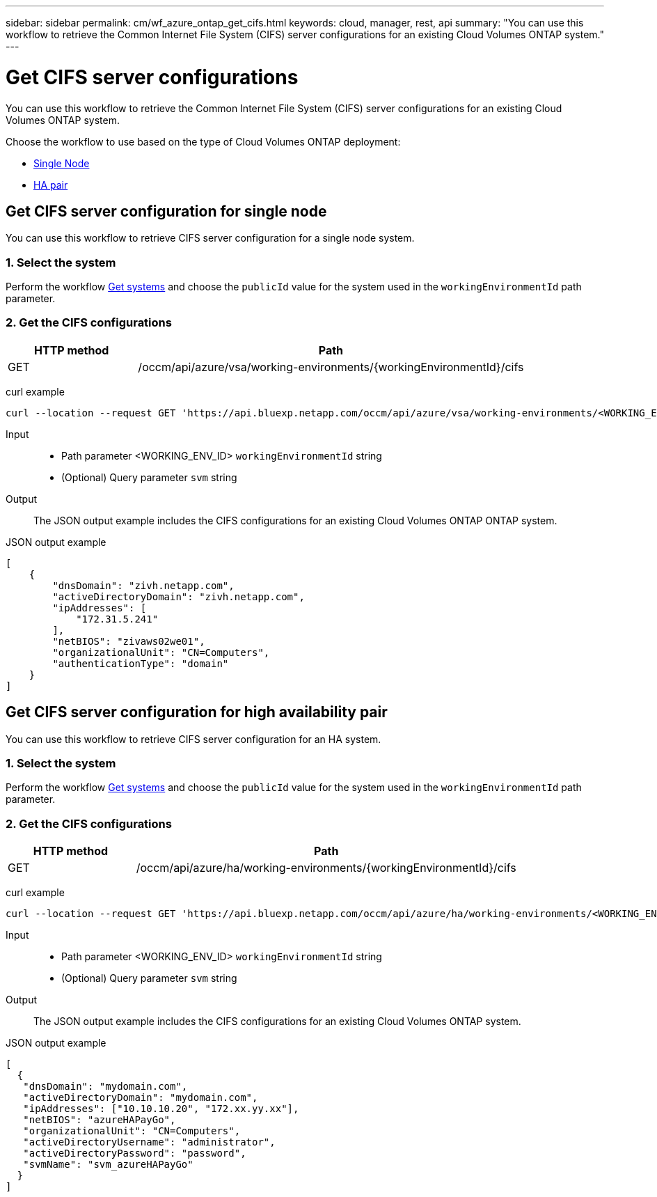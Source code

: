 ---
sidebar: sidebar
permalink: cm/wf_azure_ontap_get_cifs.html
keywords: cloud, manager, rest, api
summary: "You can use this workflow to retrieve the Common Internet File System (CIFS) server configurations for an existing Cloud Volumes ONTAP system."
---

= Get CIFS server configurations
:hardbreaks:
:nofooter:
:icons: font
:linkattrs:
:imagesdir: ../media/

[.lead]
You can use this workflow to retrieve the Common Internet File System (CIFS) server configurations for an existing Cloud Volumes ONTAP system.

Choose the workflow to use based on the type of Cloud Volumes ONTAP deployment:

* <<Get CIFS server configuration for single node, Single Node>>
* <<Get CIFS server configuration for high availability pair, HA pair>>

== Get CIFS server configuration for single node
You can use this workflow to retrieve CIFS server configuration for a single node system.

=== 1. Select the system

Perform the workflow link:wf_azure_cloud_get_wes.html#get-a-system-for-a-single-node[Get systems] and choose the `publicId` value for the system used in the `workingEnvironmentId` path parameter.

=== 2. Get the CIFS configurations

[cols="25,75"*,options="header"]
|===
|HTTP method
|Path
|GET
|/occm/api/azure/vsa/working-environments/{workingEnvironmentId}/cifs
|===

curl example::
[source,curl]
curl --location --request GET 'https://api.bluexp.netapp.com/occm/api/azure/vsa/working-environments/<WORKING_ENV_ID>/cifs' --header 'Content-Type: application/json' --header 'x-agent-id: <AGENT_ID>' --header 'Authorization: Bearer <ACCESS_TOKEN>'

Input::

* Path parameter <WORKING_ENV_ID> `workingEnvironmentId` string
* (Optional) Query parameter `svm` string

Output::

The JSON output example includes the CIFS configurations for an existing Cloud Volumes ONTAP ONTAP system.

JSON output example::
[source,json]
[
    {
        "dnsDomain": "zivh.netapp.com",
        "activeDirectoryDomain": "zivh.netapp.com",
        "ipAddresses": [
            "172.31.5.241"
        ],
        "netBIOS": "zivaws02we01",
        "organizationalUnit": "CN=Computers",
        "authenticationType": "domain"
    }
]

== Get CIFS server configuration for high availability pair

You can use this workflow to retrieve CIFS server configuration for an HA system.

=== 1. Select the system

Perform the workflow link:wf_azure_cloud_get_wes.html#get-a-system-for-a-high-availability-pair[Get systems] and choose the `publicId` value for the system used in the `workingEnvironmentId` path parameter.

=== 2. Get the CIFS configurations

[cols="25,75"*,options="header"]
|===
|HTTP method
|Path
|GET
|/occm/api/azure/ha/working-environments/{workingEnvironmentId}/cifs
|===

curl example::
[source,curl]
curl --location --request GET 'https://api.bluexp.netapp.com/occm/api/azure/ha/working-environments/<WORKING_ENV_ID>/cifs' --header 'Content-Type: application/json' --header 'x-agent-id: <AGENT_ID>' --header 'Authorization: Bearer <ACCESS_TOKEN>'

Input::

* Path parameter <WORKING_ENV_ID> `workingEnvironmentId` string
* (Optional) Query parameter `svm` string

Output::

The JSON output example includes the CIFS configurations for an existing Cloud Volumes ONTAP system.

JSON output example::
[source,json]
[
  {
   "dnsDomain": "mydomain.com",
   "activeDirectoryDomain": "mydomain.com",
   "ipAddresses": ["10.10.10.20", "172.xx.yy.xx"],
   "netBIOS": "azureHAPayGo",
   "organizationalUnit": "CN=Computers",
   "activeDirectoryUsername": "administrator",
   "activeDirectoryPassword": "password",
   "svmName": "svm_azureHAPayGo"
  }
]
